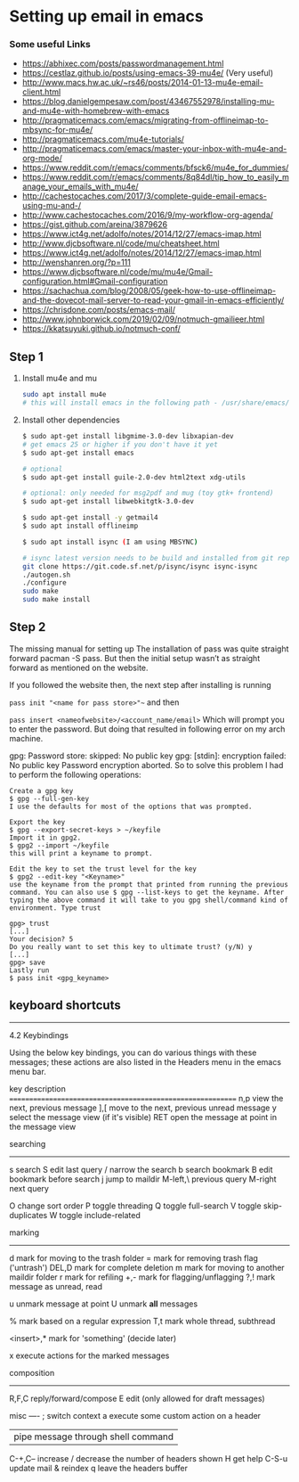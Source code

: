 * Setting up email in emacs
*** Some useful Links
    - https://abhixec.com/posts/passwordmanagement.html
    - https://cestlaz.github.io/posts/using-emacs-39-mu4e/ (Very useful)
    - http://www.macs.hw.ac.uk/~rs46/posts/2014-01-13-mu4e-email-client.html
    - https://blog.danielgempesaw.com/post/43467552978/installing-mu-and-mu4e-with-homebrew-with-emacs
    - http://pragmaticemacs.com/emacs/migrating-from-offlineimap-to-mbsync-for-mu4e/
    - http://pragmaticemacs.com/mu4e-tutorials/
    - http://pragmaticemacs.com/emacs/master-your-inbox-with-mu4e-and-org-mode/
    - https://www.reddit.com/r/emacs/comments/bfsck6/mu4e_for_dummies/
    - https://www.reddit.com/r/emacs/comments/8q84dl/tip_how_to_easily_manage_your_emails_with_mu4e/
    - http://cachestocaches.com/2017/3/complete-guide-email-emacs-using-mu-and-/
    - http://www.cachestocaches.com/2016/9/my-workflow-org-agenda/
    - https://gist.github.com/areina/3879626
    - https://www.ict4g.net/adolfo/notes/2014/12/27/emacs-imap.html
    - http://www.djcbsoftware.nl/code/mu/cheatsheet.html
    - https://www.ict4g.net/adolfo/notes/2014/12/27/emacs-imap.html
    - http://wenshanren.org/?p=111
    - https://www.djcbsoftware.nl/code/mu/mu4e/Gmail-configuration.html#Gmail-configuration
    - https://sachachua.com/blog/2008/05/geek-how-to-use-offlineimap-and-the-dovecot-mail-server-to-read-your-gmail-in-emacs-efficiently/
    - https://chrisdone.com/posts/emacs-mail/
    - http://www.johnborwick.com/2019/02/09/notmuch-gmailieer.html
    - https://kkatsuyuki.github.io/notmuch-conf/

** Step 1
   1. Install mu4e and mu
      #+BEGIN_SRC sh
      sudo apt install mu4e
      # this will install emacs in the following path - /usr/share/emacs/site-lisp/mu4e
      #+END_SRC

   2. Install other dependencies
      #+BEGIN_SRC sh
      $ sudo apt-get install libgmime-3.0-dev libxapian-dev
      # get emacs 25 or higher if you don't have it yet
      $ sudo apt-get install emacs

      # optional
      $ sudo apt-get install guile-2.0-dev html2text xdg-utils

      # optional: only needed for msg2pdf and mug (toy gtk+ frontend)
      $ sudo apt-get install libwebkitgtk-3.0-dev

      $ sudo apt-get install -y getmail4
      $ sudo apt install offlineimp

      $ sudo apt install isync (I am using MBSYNC)

      # isync latest version needs to be build and installed from git repo
      git clone https://git.code.sf.net/p/isync/isync isync-isync
      ./autogen.sh
      ./configure
      sudo make
      sudo make install
      #+END_SRC

** Step 2

   The missing manual for setting up
   The installation of pass was quite straight forward pacman -S pass. But then the initial setup wasn’t as straight forward as mentioned on the website.

   If you followed the website then, the next step after installing is running

   ~pass init "<name for pass store>"~~
   and then

   ~pass insert <nameofwebsite>/<account_name/email>~
   Which will prompt you to enter the password. But doing that resulted in following error on my arch machine.

   gpg: Password store: skipped: No public key
   gpg: [stdin]: encryption failed: No public key
   Password encryption aborted.
   So to solve this problem I had to perform the following operations:

   #+BEGIN_SRC
   Create a gpg key
   $ gpg --full-gen-key
   I use the defaults for most of the options that was prompted.

   Export the key
   $ gpg --export-secret-keys > ~/keyfile
   Import it in gpg2.
   $ gpg2 --import ~/keyfile
   this will print a keyname to prompt.

   Edit the key to set the trust level for the key
   $ gpg2 --edit-key "<Keyname>"
   use the keyname from the prompt that printed from running the previous command. You can also use $ gpg --list-keys to get the keyname. After typing the above command it will take to you gpg shell/command kind of environment. Type trust

   gpg> trust
   [...]
   Your decision? 5
   Do you really want to set this key to ultimate trust? (y/N) y
   [...]
   gpg> save
   Lastly run
   $ pass init <gpg_keyname>
   #+END_SRC

** keyboard shortcuts

    --------------------------------------------------------------------------------

    4.2 Keybindings

    Using the below key bindings, you can do various things with these messages;
    these actions are also listed in the Headers menu in the emacs menu bar.

    key          description
    ===========================================================
    n,p          view the next, previous message
    ],[          move to the next, previous unread message
    y            select the message view (if it's visible)
    RET          open the message at point in the message view

    searching
    ---------
    s            search
    S            edit last query
    /            narrow the search
    b            search bookmark
    B            edit bookmark before search
    j            jump to maildir
    M-left,\     previous query
    M-right      next query

    O            change sort order
    P            toggle threading
    Q            toggle full-search
    V            toggle skip-duplicates
    W            toggle include-related

    marking
    -------
    d            mark for moving to the trash folder
    =            mark for removing trash flag ('untrash')
    DEL,D        mark for complete deletion
    m            mark for moving to another maildir folder
    r            mark for refiling
    +,-          mark for flagging/unflagging
    ?,!          mark message as unread, read

    u            unmark message at point
    U            unmark *all* messages

    %            mark based on a regular expression
    T,t          mark whole thread, subthread

    <insert>,*   mark for 'something' (decide later)
    #            resolve deferred 'something' marks

    x            execute actions for the marked messages

    composition
    -----------
    R,F,C        reply/forward/compose
    E            edit (only allowed for draft messages)


    misc
    ----
    ;            switch context
    a            execute some custom action on a header
    |            pipe message through shell command
    C-+,C--      increase / decrease the number of headers shown
    H            get help
    C-S-u        update mail & reindex
    q            leave the headers buffer
